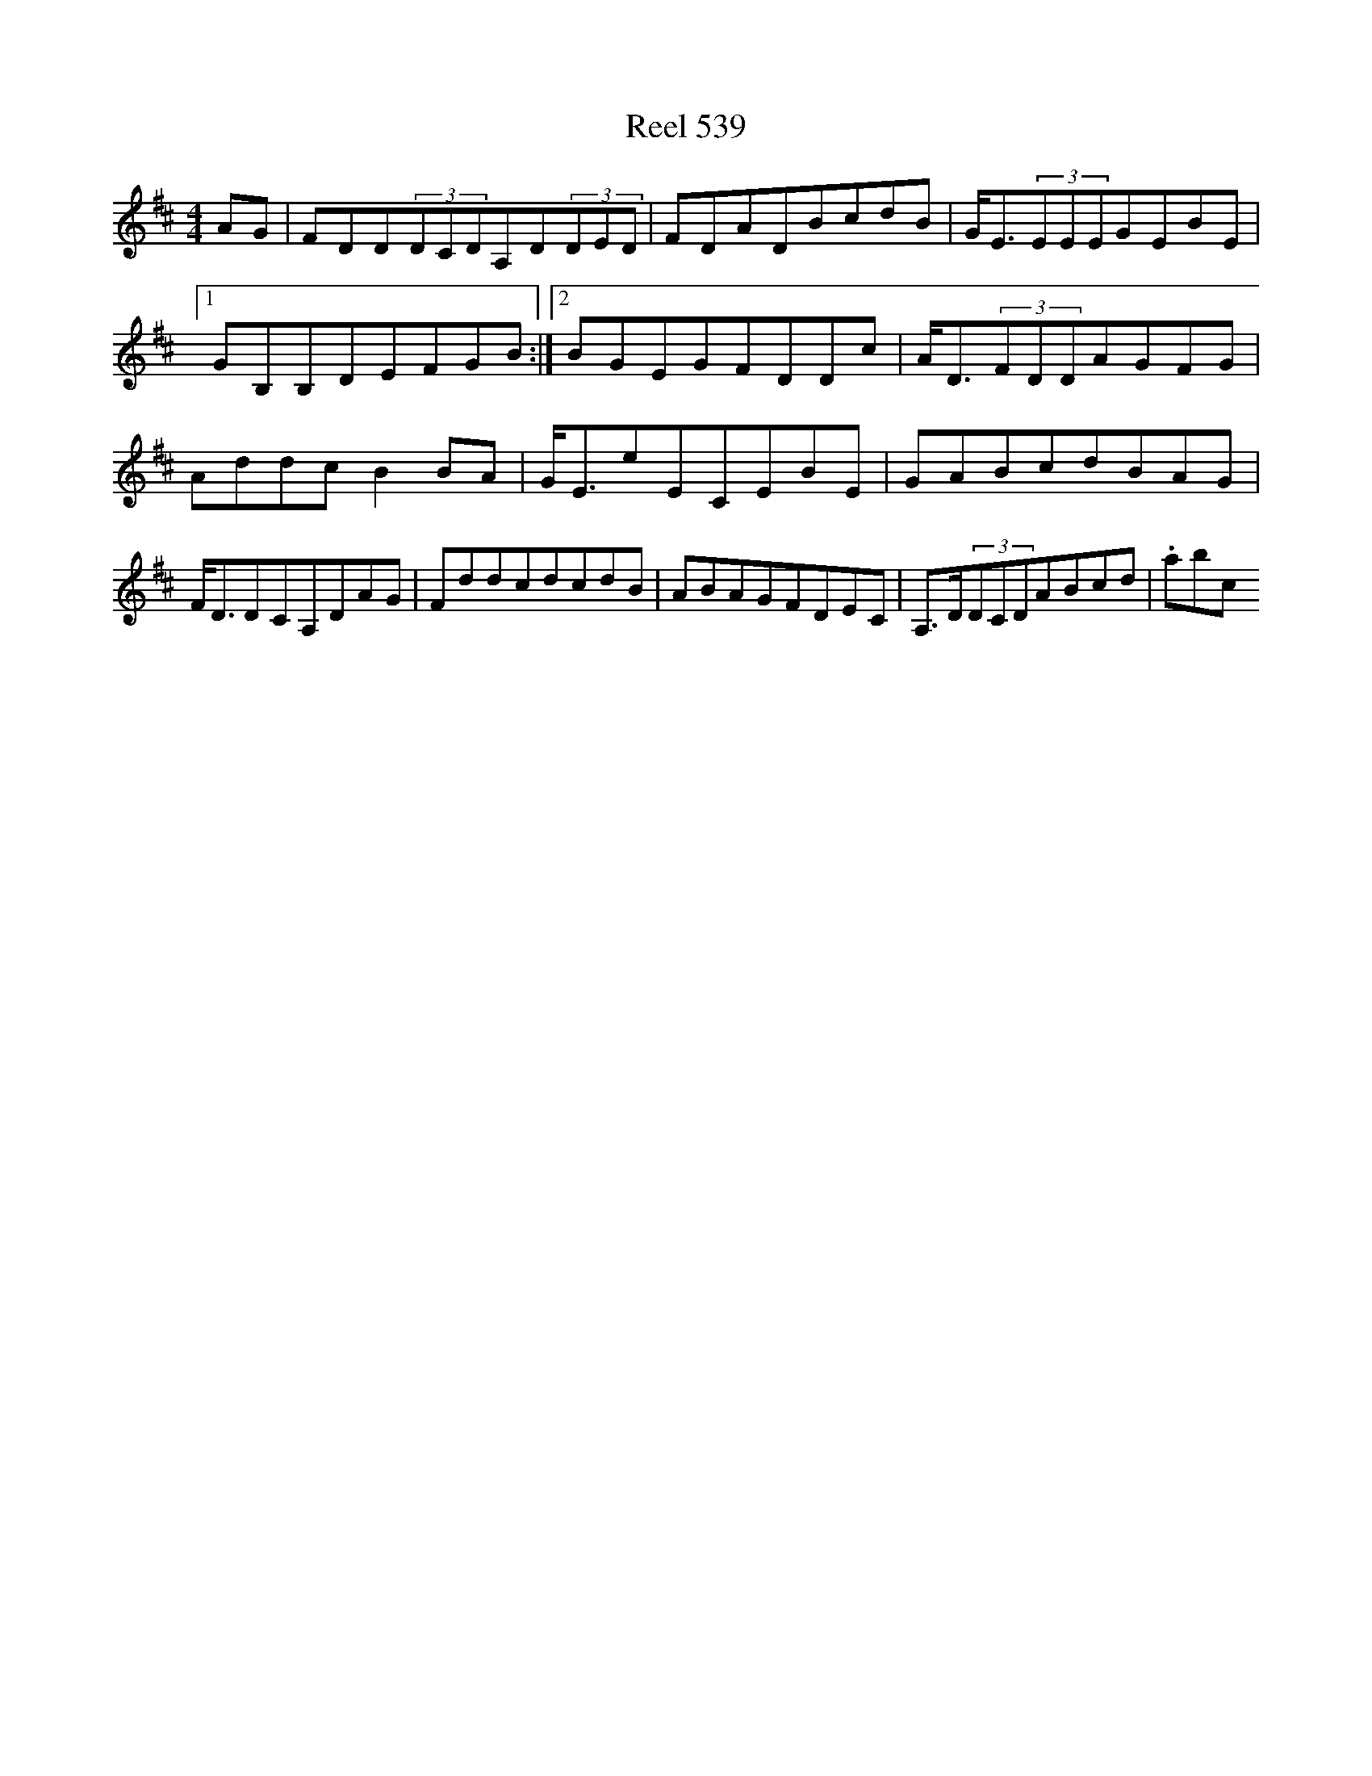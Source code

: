 X:539
T:Reel 539
L:1/8
M: 4/4
K: D Major
AG|FDD(3DCDA,D(3DED|FDADBcdB|G<E(3EEEGEBE|1GB,B,DEFGB:|2BGEGFDDc|A<D(3FDDAGFG|AddcB2BA|G<EeECEBE|GABcdBAG|F<DDCA,DAG|FddcdcdB|ABAGFDEC|A,>D(3DCDABcd|.abc